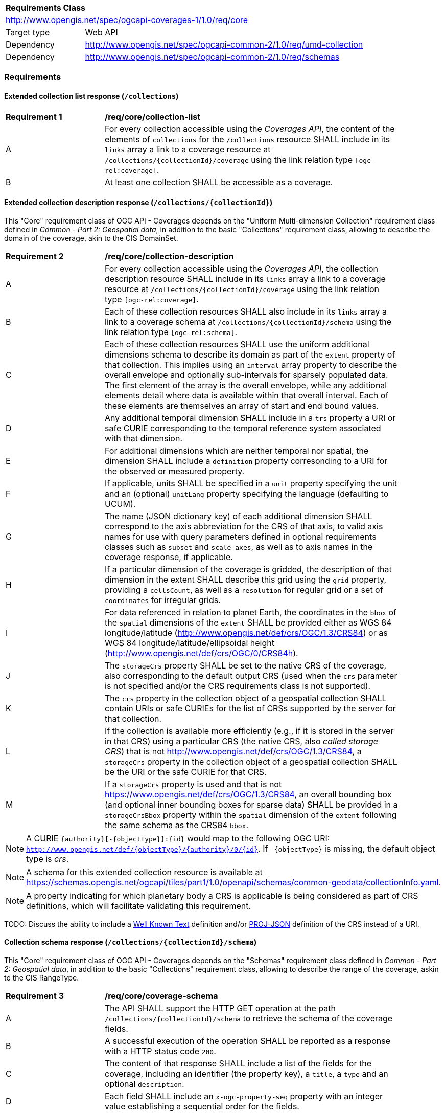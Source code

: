[[rc-core-table]]
[cols="1,4",width="90%"]
|===
2+|*Requirements Class*
2+|http://www.opengis.net/spec/ogcapi-coverages-1/1.0/req/core
|Target type   |Web API
|Dependency    |http://www.opengis.net/spec/ogcapi-common-2/1.0/req/umd-collection
|Dependency    |http://www.opengis.net/spec/ogcapi-common-2/1.0/req/schemas
|===

=== Requirements

==== Extended collection list response (`/collections`)

[[req_core-collection_list]]
[width="90%",cols="2,6"]
|===
^|*Requirement {counter:req-id}* |*/req/core/collection-list*
^|A |For every collection accessible using the _Coverages API_, the content of the elements of `collections` for the `/collections` resource SHALL include in its `links` array a link to a coverage resource at `/collections/{collectionId}/coverage` using the link relation type `[ogc-rel:coverage]`.
^|B |At least one collection SHALL be accessible as a coverage.
|===

==== Extended collection description response (`/collections/{collectionId}`)

This "Core" requirement class of OGC API - Coverages depends on the "Uniform Multi-dimension Collection" requirement class defined in _Common - Part 2: Geospatial data_,
in addition to the basic "Collections" requirement class, allowing to describe the domain of the coverage, akin to the CIS DomainSet.

[[req_core-collection_description]]
[width="90%",cols="2,6"]
|===
^|*Requirement {counter:req-id}* |*/req/core/collection-description*
^|A |For every collection accessible using the _Coverages API_, the collection description resource SHALL include in its `links` array a link to a coverage resource at `/collections/{collectionId}/coverage` using the link relation type `[ogc-rel:coverage]`.
^|B |Each of these collection resources SHALL also include in its `links` array a link to a coverage schema at `/collections/{collectionId}/schema` using the link relation type `[ogc-rel:schema]`.
^|C |Each of these collection resources SHALL use the uniform additional dimensions schema to describe its domain as part of the `extent` property of that collection.
This implies using an `interval` array property to describe the overall envelope and optionally sub-intervals for sparsely populated data.
The first element of the array is the overall envelope, while any additional elements detail where data is available within that overall interval.
Each of these elements are themselves an array of start and end bound values.
^|D |Any additional temporal dimension SHALL include in a `trs` property a URI or safe CURIE corresponding to the temporal reference system associated with that dimension.
^|E |For additional dimensions which are neither temporal nor spatial, the dimension SHALL include a `definition` property corresonding to a URI for the observed or measured property.
^|F |If applicable, units SHALL be specified in a `unit` property specifying the unit and an (optional) `unitLang` property specifying the language (defaulting to UCUM).
^|G |The name (JSON dictionary key) of each additional dimension SHALL correspond to the axis abbreviation for the CRS of that axis, to valid axis names for use with query parameters defined in optional requirements classes such as `subset` and `scale-axes`, as well as to axis names in the coverage response, if applicable.
^|H |If a particular dimension of the coverage is gridded, the description of that dimension in the extent SHALL describe this grid using the `grid` property, providing a `cellsCount`, as well as a `resolution` for regular grid or a set of `coordinates` for irregular grids.
^|I |For data referenced in relation to planet Earth, the coordinates in the `bbox` of the `spatial` dimensions of the `extent` SHALL be provided either as WGS 84 longitude/latitude (http://www.opengis.net/def/crs/OGC/1.3/CRS84[http://www.opengis.net/def/crs/OGC/1.3/CRS84]) or as WGS 84 longitude/latitude/ellipsoidal height (http://www.opengis.net/def/crs/OGC/0/CRS84h[http://www.opengis.net/def/crs/OGC/0/CRS84h]).
^|J |The `storageCrs` property SHALL be set to the native CRS of the coverage, also corresponding to the default output CRS (used when the `crs` parameter is not specified and/or the CRS requirements class is not supported).
^|K |The `crs` property in the collection object of a geospatial collection SHALL contain URIs or safe CURIEs for the list of CRSs supported by the server for that collection.
^|L |If the collection is available more efficiently (e.g., if it is stored in the server in that CRS) using a particular CRS (the native CRS, also _called storage CRS_) that is not http://www.opengis.net/def/crs/OGC/1.3/CRS84, a `storageCrs` property in the collection object of a geospatial collection SHALL be the URI or the safe CURIE for that CRS.
^|M |If a `storageCrs` property is used and that is not https://www.opengis.net/def/crs/OGC/1.3/CRS84, an overall bounding box (and optional inner bounding boxes for sparse data) SHALL be provided in a `storageCrsBbox` property within the `spatial` dimension of the `extent` following the same schema as the CRS84 `bbox`.
|===

NOTE: A CURIE `{authority}[-{objectType}]:{id}` would map to the following OGC URI: `http://www.opengis.net/def/{objectType}/{authority}/0/{id}`. If `-{objectType}` is missing, the default object type is _crs_.

NOTE: A schema for this extended collection resource is available at https://schemas.opengis.net/ogcapi/tiles/part1/1.0/openapi/schemas/common-geodata/collectionInfo.yaml.

NOTE: A property indicating for which planetary body a CRS is applicable is being considered as part of CRS definitions, which will facilitate validating this requirement.

TODO: Discuss the ability to include a http://docs.opengeospatial.org/is/18-010r7/18-010r7.html[Well Known Text] definition and/or
https://schemas.opengis.net/ogcapi/tiles/part1/1.0/openapi/schemas/common-geodata/projJSON.yaml[PROJ-JSON] definition of the CRS instead of a URI.

==== Collection schema response (`/collections/{collectionId}/schema`)

This "Core" requirement class of OGC API - Coverages depends on the "Schemas" requirement class defined in _Common - Part 2: Geospatial data_,
in addition to the basic "Collections" requirement class, allowing to describe the range of the coverage, askin to the CIS RangeType.

[[req_core-coverage_schema]]
[width="90%",cols="2,6"]
|===
^|*Requirement {counter:req-id}* |*/req/core/coverage-schema*
^|A |The API SHALL support the HTTP GET operation at the path `/collections/{collectionId}/schema` to retrieve the schema of the coverage fields.
^|B |A successful execution of the operation SHALL be reported as a response with a HTTP status code `200`.
^|C |The content of that response SHALL include a list of the fields for the coverage, including an identifier (the property key), a `title`, a `type` and an optional `description`.
^|D |Each field SHALL include an `x-ogc-property-seq` property with an integer value establishing a sequential order for the fields.
|===

NOTE: A meta-schema for JSON Schema used as part of the _2D Tile Matrix Set and Tileset Metadata standard_ suitable for this resource is available at https://schemas.opengis.net/ogcapi/tiles/part1/1.0/openapi/schemas/tms/propertiesSchema.yaml .
This resource should also match the draft https://docs.ogc.org/DRAFTS/23-058.html[_OGC API - Features - Part 5: Schemas_].

==== Coverage data retrieval (`/collections/{collectionId}/coverage`)

[[req_core-get_coverage]]
[width="90%",cols="2,6"]
|===
^|*Requirement {counter:req-id}* |*/req/core/get-coverage*
^|A |The implementation SHALL support the HTTP GET operation at the path `/collections/{collectionId}/coverage` to retrieve the coverage.
^|B |A successful execution of the operation SHALL be reported as a response with a HTTP status code `200`.
^|C |The content of that response SHALL be the coverage data, along with the suported self-description capabilities of the negotiated content type.
^|D |The response SHALL be encoded using the format(s) negotiated through the HTTP protocol.
^|E |If no format is negotiated, then the response SHALL be encoded using the format associated with the media type described in the link object which links to this resource, contained within the coverage (collection) resource.
^|F |The coverage response SHALL be in the native (`storageCrs`) specified in the collection description, or http://www.opengis.net/def/crs/OGC/1.3/CRS84 if none is specified, unless overridden by a specific query parameter (see <<rc_crs>>).
^|G |The headers SHALL include a `Content-Crs:` header with the URI or the safe CURIEs of the CRS of the coverage response, except if the content is in the http://www.opengis.net/def/crs/OGC/1.3/CRS84 CRS.
^|H |If the returned coverage has a spatial extent, the headers of the response SHALL include a `Content-Bbox:` header with the actual geospatial boundary of the coverage.
^|I |If applicable, the `Content-Bbox:` coordinates SHALL be in the response CRS (indicated in `Content-Crs:`, or http://www.opengis.net/def/crs/OGC/1.3/CRS84 if it is not present) and SHALL contain four comma separated numbers representing the lower-left and upper right corners of the response honoring the CRS coordinates order.
^|J |An implementation not supporting the <<rc-scaling, "Scaling" requirements class>> SHALL still accept a `scale-factor` query parameter for a GET operation on the coverage resource, but only for a value of exactly `1` (returning a 4xx error otherwise). In this case, the implementation will simply ignore the parameter, and either return the data at the native resolution as if the parameter was not used, or return an error if the selected subset or the whole coverage requested would exceed the server limits. This allows for clients wishing to ensure they always retrieve a native resolution coverage by always including a `scale-factor=1` parameter.
|===

[[rec_core-limits]]
[width="90%",cols="2,6"]
|===
^|*Recommendation {counter:per-id}* |*/per/core/limits*
^|A |The implementation SHOULD advertise maximum limits for individual dimensions and/or combined data size that it is willing to return in the `x-OGC-limits.coverage` property of the service metadata, provided as an extension of the info section of the API definition, as indicated in https://docs.ogc.org/is/19-072/19-072.html[_OGC API – Common – Part 1: Core_].
^|B |The implementation SHOULD include in the `x-OGC-limits.coverage` `maxWidth`, `maxHeight` and `maxCells` integer properties for implementations supporting gridded coverages, and/or a `maxPoints` integer property for implementations supporting point clouds coverages.
^|C |The implementation SHOULD return an 4xx error for coverage requests exceeding any of those limits.
|===

[[per_core-cis-metadata]]
[width="90%",cols="2,6"]
|===
^|*Permission {counter:per-id}* |*/per/core/cis-metadata*
^|A |The implementation MAY omit the CIS domain-specific metadata by default as part of the coverage response.
|===
